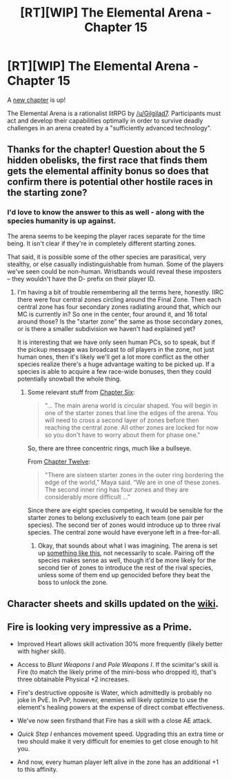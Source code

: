 #+TITLE: [RT][WIP] The Elemental Arena - Chapter 15

* [RT][WIP] The Elemental Arena - Chapter 15
:PROPERTIES:
:Author: Brell4Evar
:Score: 18
:DateUnix: 1577906605.0
:DateShort: 2020-Jan-01
:END:
A [[https://www.royalroad.com/fiction/27800/the-elemental-arena/chapter/440582/chapter-fifteen-spoils-of-war][new chapter]] is up!

The Elemental Arena is a rationalist litRPG by [[/u/Gilgilad7]]. Participants must act and develop their capabilities optimally in order to survive deadly challenges in an arena created by a "sufficiently advanced technology".


** Thanks for the chapter! Question about the 5 hidden obelisks, the first race that finds them gets the elemental affinity bonus so does that confirm there is potential other hostile races in the starting zone?
:PROPERTIES:
:Author: 1000dollarsamonth
:Score: 5
:DateUnix: 1577936486.0
:DateShort: 2020-Jan-02
:END:

*** I'd love to know the answer to this as well - along with the species humanity is up against.

The arena seems to be keeping the player races separate for the time being. It isn't clear if they're in completely different starting zones.

That said, it is possible some of the other species are parasitical, very stealthy, or else casually indistinguishable from human. Some of the players we've seen could be non-human. Wristbands would reveal these imposters -- they wouldn't have the D- prefix on their player ID.
:PROPERTIES:
:Author: Brell4Evar
:Score: 3
:DateUnix: 1577943077.0
:DateShort: 2020-Jan-02
:END:

**** I'm having a bit of trouble remembering all the terms here, honestly. IIRC there were four central zones circling around the Final Zone. Then each central zone has four secondary zones radiating around that, which our MC is currently in? So one in the center, four around it, and 16 total around those? Is the "starter zone" the same as those secondary zones, or is there a smaller subdivision we haven't had explained yet?

It is interesting that we have only seen human PCs, so to speak, but if the pickup message was broadcast to /all/ players in the zone, not just human ones, then it's likely we'll get a lot more conflict as the other species realize there's a huge advantage waiting to be picked up. If a species is able to acquire a few race-wide bonuses, then they could potentially snowball the whole thing.
:PROPERTIES:
:Author: meterion
:Score: 3
:DateUnix: 1578009270.0
:DateShort: 2020-Jan-03
:END:

***** Some relevant stuff from [[https://www.royalroad.com/fiction/27800/the-elemental-arena/chapter/418037/chapter-six-first-blood][Chapter Six]]:

#+begin_quote
  "... The main arena world is circular shaped. You will begin in one of the starter zones that line the edges of the arena. You will need to cross a second layer of zones before then reaching the central zone. All other zones are locked for now so you don't have to worry about them for phase one."
#+end_quote

So, there are three concentric rings, much like a bullseye.

From [[https://www.royalroad.com/fiction/27800/the-elemental-arena/chapter/433649/chapter-twelve-aftermath][Chapter Twelve]]:

#+begin_quote
  "There are sixteen starter zones in the outer ring bordering the edge of the world,” Maya said. “We are in one of these zones. The second inner ring has four zones and they are considerably more difficult ..."
#+end_quote

Since there are eight species competing, it would be sensible for the starter zones to belong exclusively to each team (one pair per species). The second tier of zones would introduce up to three rival species. The central zone would have everyone left in a free-for-all.
:PROPERTIES:
:Author: Brell4Evar
:Score: 3
:DateUnix: 1578011479.0
:DateShort: 2020-Jan-03
:END:

****** Okay, that sounds about what I was imagining. The arena is set up [[https://i.imgur.com/dubXoDE.png][something like this]], not necessarily to scale. Pairing off the species makes sense as well, though it'd be more likely for the second tier of zones to introduce the rest of the rival species, unless some of them end up genocided before they beat the boss to unlock the zone.
:PROPERTIES:
:Author: meterion
:Score: 3
:DateUnix: 1578013995.0
:DateShort: 2020-Jan-03
:END:


** Character sheets and skills updated on the [[https://elemental-arena.fandom.com/wiki/Category:Character][wiki]].
:PROPERTIES:
:Author: Brell4Evar
:Score: 3
:DateUnix: 1577917450.0
:DateShort: 2020-Jan-02
:END:


** Fire is looking very impressive as a Prime.

- Improved Heart allows skill activation 30% more frequently (likely better with higher skill).

- Access to /Blunt Weapons I/ and /Pole Weapons I/. If the scimitar's skill is Fire (to match the likely prime of the mini-boss who dropped it), that's three obtainable Physical +2 increases.

- Fire's destructive opposite is Water, which admittedly is probably no joke in PvE. In PvP, however, enemies will likely optimize to use the element's healing powers at the expense of direct combat effectiveness.

- We've now seen firsthand that Fire has a skill with a close AE attack.

- /Quick Step I/ enhances movement speed. Upgrading this an extra time or two should make it very difficult for enemies to get close enough to hit you.

- And now, every human player left alive in the zone has an additional +1 to this affinity.
:PROPERTIES:
:Author: Brell4Evar
:Score: 3
:DateUnix: 1577928484.0
:DateShort: 2020-Jan-02
:END:
